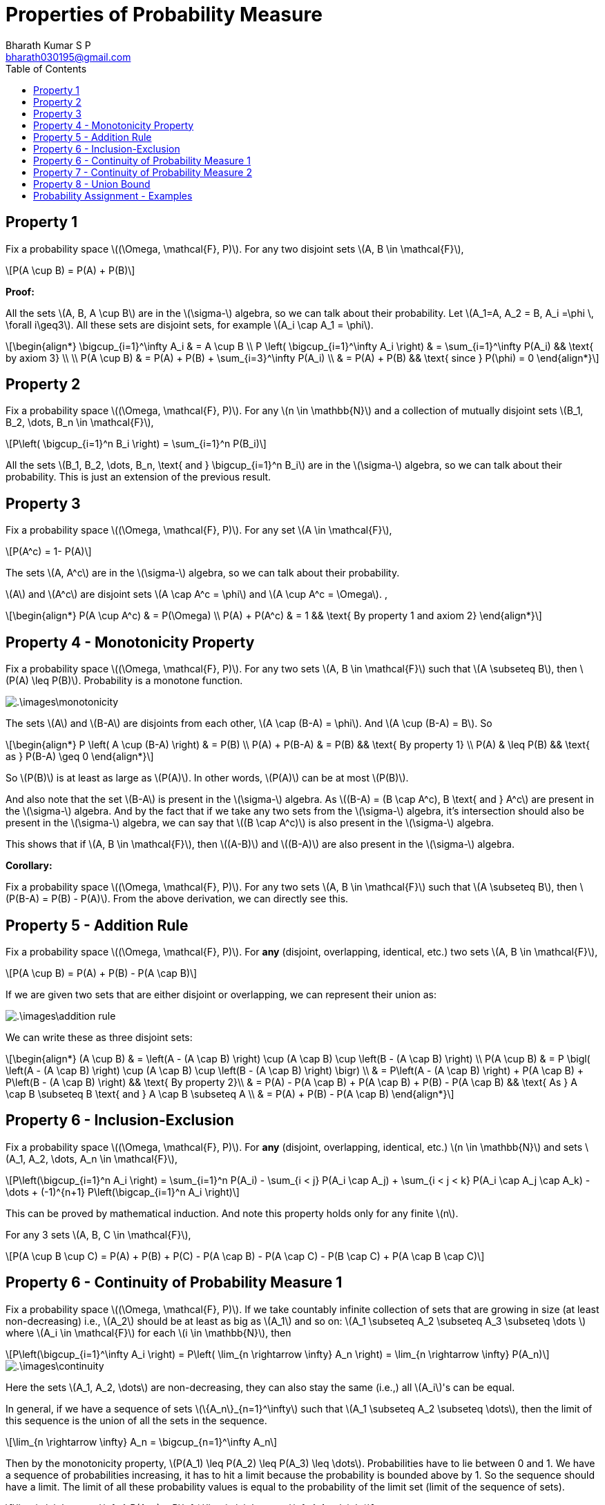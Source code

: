 = Properties of Probability Measure =
:doctype: book
:author: Bharath Kumar S P
:email: bharath030195@gmail.com
:stem: latexmath
:eqnums:
:toc:

== Property 1 ==
Fix a probability space stem:[(\Omega, \mathcal{F}, P)]. For any two disjoint sets stem:[A, B \in \mathcal{F}],

[stem]
++++
P(A \cup B) = P(A) + P(B)
++++

*Proof:*

All the sets stem:[A, B, A \cup B] are in the stem:[\sigma-] algebra, so we can talk about their probability. Let stem:[A_1=A, A_2 = B, A_i =\phi \, \forall i\geq3]. All these sets are disjoint sets, for example stem:[A_i \cap A_1 = \phi].

[stem]
++++
\begin{align*}
\bigcup_{i=1}^\infty A_i & = A \cup B \\
P \left( \bigcup_{i=1}^\infty A_i \right) & = \sum_{i=1}^\infty P(A_i) && \text{ by axiom 3} \\
\\
P(A \cup B) & = P(A) + P(B) + \sum_{i=3}^\infty P(A_i) \\
& = P(A) + P(B) && \text{ since } P(\phi) = 0
\end{align*}
++++

== Property 2 ==
Fix a probability space stem:[(\Omega, \mathcal{F}, P)]. For any stem:[n \in \mathbb{N}] and a collection of mutually disjoint sets stem:[B_1, B_2, \dots, B_n \in \mathcal{F}],

[stem]
++++
P\left( \bigcup_{i=1}^n B_i \right) = \sum_{i=1}^n P(B_i)
++++

All the sets stem:[B_1, B_2, \dots, B_n, \text{ and } \bigcup_{i=1}^n B_i] are in the stem:[\sigma-] algebra, so we can talk about their probability. This is just an extension of the previous result.

== Property 3 ==
Fix a probability space stem:[(\Omega, \mathcal{F}, P)]. For any set stem:[A \in \mathcal{F}],

[stem]
++++
P(A^c) = 1- P(A)
++++

The sets stem:[A, A^c] are in the stem:[\sigma-] algebra, so we can talk about their probability.

stem:[A] and stem:[A^c] are disjoint sets stem:[A \cap A^c = \phi] and stem:[A \cup A^c = \Omega]. ,

[stem]
++++
\begin{align*}
P(A \cup A^c) & = P(\Omega)  \\
P(A) + P(A^c) & = 1 && \text{ By property 1 and axiom 2}
\end{align*}
++++

== Property 4 - Monotonicity Property ==
Fix a probability space stem:[(\Omega, \mathcal{F}, P)]. For any two sets stem:[A, B \in \mathcal{F}] such that stem:[A \subseteq B], then stem:[P(A) \leq P(B)]. Probability is a monotone function.

image::.\images\monotonicity.png[align='center']

The sets stem:[A] and stem:[B-A] are disjoints from each other, stem:[A \cap (B-A) = \phi]. And stem:[A \cup (B-A) = B]. So

[stem]
++++
\begin{align*}
P \left( A \cup (B-A) \right) & = P(B) \\
P(A) + P(B-A) & = P(B) && \text{ By property 1} \\
P(A) & \leq P(B) && \text{ as } P(B-A) \geq 0
\end{align*}
++++

So stem:[P(B)] is at least as large as stem:[P(A)]. In other words, stem:[P(A)] can be at most stem:[P(B)].

And also note that the set stem:[B-A] is present in the stem:[\sigma-] algebra. As stem:[(B-A) = (B \cap A^c), B \text{ and } A^c] are present in the stem:[\sigma-] algebra. And by the fact that if we take any two sets from the stem:[\sigma-] algebra, it's intersection should also be present in the stem:[\sigma-] algebra, we can say that stem:[(B \cap A^c)] is also present in the stem:[\sigma-] algebra.

This shows that if stem:[A, B \in \mathcal{F}], then stem:[(A-B)] and stem:[(B-A)] are also present in the stem:[\sigma-] algebra.

*Corollary:*

Fix a probability space stem:[(\Omega, \mathcal{F}, P)]. For any two sets stem:[A, B \in \mathcal{F}] such that stem:[A \subseteq B], then stem:[P(B-A) = P(B) - P(A)]. From the above derivation, we can directly see this.

== Property 5 - Addition Rule ==
Fix a probability space stem:[(\Omega, \mathcal{F}, P)]. For *any* (disjoint, overlapping, identical, etc.) two sets stem:[A, B \in \mathcal{F}],

[stem]
++++
P(A \cup B) = P(A) + P(B) - P(A \cap B)
++++

If we are given two sets that are either disjoint or overlapping, we can represent their union as:

image::.\images\addition_rule.png[align='center']

We can write these as three disjoint sets:

[stem]
++++
\begin{align*}
(A \cup B) & = \left(A - (A \cap B) \right) \cup (A \cap B) \cup \left(B - (A \cap B) \right) \\
P(A \cup B) & =  P \bigl( \left(A - (A \cap B) \right) \cup (A \cap B) \cup \left(B - (A \cap B) \right) \bigr) \\
& =  P\left(A - (A \cap B) \right) + P(A \cap B) + P\left(B - (A \cap B) \right) && \text{ By property 2}\\
& =  P(A) - P(A \cap B) + P(A \cap B) + P(B) - P(A \cap B) && \text{ As } A \cap B \subseteq B \text{ and } A \cap B \subseteq A \\
& = P(A) + P(B) - P(A \cap B)
\end{align*}
++++

== Property 6 - Inclusion-Exclusion ==
Fix a probability space stem:[(\Omega, \mathcal{F}, P)]. For *any* (disjoint, overlapping, identical, etc.) stem:[n \in \mathbb{N}] and sets stem:[A_1, A_2, \dots, A_n \in \mathcal{F}],

[stem]
++++
P\left(\bigcup_{i=1}^n A_i \right) = \sum_{i=1}^n P(A_i) - \sum_{i < j} P(A_i \cap A_j) + \sum_{i < j < k} P(A_i \cap A_j \cap A_k) - \dots + (-1)^{n+1} P\left(\bigcap_{i=1}^n A_i \right)
++++

This can be proved by mathematical induction. And note this property holds only for any finite stem:[n].

For any 3 sets stem:[A, B, C \in \mathcal{F}],

[stem]
++++
P(A \cup B \cup C) = P(A) + P(B) + P(C) - P(A \cap B) - P(A \cap C) - P(B \cap C) + P(A \cap B \cap C)
++++

== Property 6 - Continuity of Probability Measure 1 ==
Fix a probability space stem:[(\Omega, \mathcal{F}, P)]. If we take countably infinite collection of sets that are growing in size (at least non-decreasing) i.e., stem:[A_2] should be at least as big as stem:[A_1] and so on: stem:[A_1 \subseteq A_2 \subseteq A_3 \subseteq  \dots ] where stem:[A_i \in \mathcal{F}] for each stem:[i \in \mathbb{N}], then

[stem]
++++
P\left(\bigcup_{i=1}^\infty A_i \right) = P\left( \lim_{n \rightarrow \infty} A_n \right) = \lim_{n \rightarrow \infty} P(A_n)
++++

image::.\images\continuity.png[align='center']

Here the sets stem:[A_1, A_2, \dots] are non-decreasing, they can also stay the same (i.e.,) all stem:[A_i]'s can be equal.

In general, if we have a sequence of sets stem:[\{A_n\}_{n=1}^\infty] such that stem:[A_1 \subseteq A_2 \subseteq \dots], then the limit of this sequence is the union of all the sets in the sequence.

[stem]
++++
\lim_{n \rightarrow \infty} A_n = \bigcup_{n=1}^\infty A_n
++++

Then by the monotonicity property, stem:[P(A_1) \leq P(A_2) \leq P(A_3) \leq \dots]. Probabilities have to lie between 0 and 1. We have a sequence of probabilities increasing, it has to hit a limit because the probability is bounded above by 1. So the sequence should have a limit. The limit of all these probability values is equal to the probability of the limit set (limit of the sequence of sets).

[stem]
++++
\lim_{n \rightarrow \infty} P(A_n) = P\left( \lim_{n \rightarrow \infty} A_n \right)
++++

Conversely, in practice it is impossible for us to compute the countable unions. So finding the probability of the resulting set is out of reach. But this property gives us a way to compute the probability of the limit set. We can compute the probability of each stem:[A_n] and take the limit.

In general, we say that a function stem:[f] is continuous at stem:[x_0] if for any sequence approaching stem:[x_0] (either from right or left) stem:[\lim_{n \rightarrow \infty} x_n = x_0] (stem:[x_n] is a sequence of points approaching stem:[x_0]), the corresponding function values are also approaching the value of the function at stem:[x_0], stem:[\lim_{n \rightarrow \infty} f(x_n) = f(x_0)]. So when a function is continuous at stem:[x_0], we say

[stem]
++++
\begin{align*}
\lim_{n \rightarrow \infty} f(x_n)  & = f(x_0) \\
\lim_{n \rightarrow \infty} f(x_n)  & = f\left(\lim_{n \rightarrow \infty} x_n \right) 
\end{align*}
++++

So when a function is continuous, we can freely pull the limits inside and outside the function as above. And the above property with probability function tells us the same, 

[stem]
++++
P\left( \lim_{n \rightarrow \infty} A_n \right) = \lim_{n \rightarrow \infty} P(A_n)
++++

Thus we say stem:[P] is continuous and this property is called as continuity of probability property. Note we cannot do this for any arbitrary sets, the mentioned sets should be growing in size.

*Proof:*

Let stem:[B_1 = A_1, \, B_2 = A_2 - A_1, \, B_3 = A_3 -A_2, \dots].

image::.\images\continuity_2.png[align='center']

So we can write:

[stem]
++++
\begin{align*}
A_1 & = B_1 \\
A_1 \cup A_2 = A_2 & = B_1 \cup B_2 \\
A_1 \cup A_2 \cup A_3 = A_3 & = B_1 \cup B_2 \cup B_3 \\
\dots \\
\bigcup_{i=1}^n A_i = A_n & = \bigcup_{i=1}^n B_i \, && \forall n \geq 1 \\
\bigcup_{i=1}^\infty A_i = \lim_{n \rightarrow \infty } A_n & = \bigcup_{i=1}^\infty B_i && \text{ holds for countable unions as well} \\
P\left( \bigcup_{i=1}^\infty A_i \right) & = P\left(\bigcup_{i=1}^\infty B_i \right) \\
P\left( \lim_{n \rightarrow \infty } A_n \right) & = \sum_{i=1}^\infty P(B_i) && B_i\text{'s are disjoint sets} \\
& = \lim_{n \rightarrow \infty} \sum_{i=1}^n P(B_i) && \text{by definition 1*} \\
& = \lim_{n \rightarrow \infty} \left[ P(B_1) + \sum_{i=2}^n P(A_i - A_{i-1}) \right] \\
& = \lim_{n \rightarrow \infty} \left[ P(A_1) + \sum_{i=2}^n P(A_i) - P(A_{i-1}) \right] && \text{ by monotonicity property 2*}\\
& = \lim_{n \rightarrow \infty} P(A_n)
\end{align*}
++++

* stem:[(1^\ast)] Infinite sum is just the limit of finite sums.
* stem:[(2^\ast)] stem:[A_{i-1}] is the subset of stem:[A_i].

== Property 7 - Continuity of Probability Measure 2 ==
Fix a probability space stem:[(\Omega, \mathcal{F}, P)]. If we take countably infinite collection of sets that are shrinking in size (at least non-increasing) i.e., stem:[A_2] should be at most as big as stem:[A_1] and so on: stem:[A_1 \supseteq A_2 \supseteq A_3 \supseteq  \dots ] where stem:[A_i \in \mathcal{F}] for each stem:[i \in \mathbb{N}], then

[stem]
++++
P\left(\bigcap_{i=1}^\infty A_i \right) = P\left( \lim_{n \rightarrow \infty} A_n \right) = \lim_{n \rightarrow \infty} P(A_n)
++++

image::.\images\continuity_3.png[align='center']

We can assign stem:[B_1 = A_1^c, B_2 = A_2^c, B_3 = A_3^c, \dots]. So stem:[B_1 \subseteq B_2 \subseteq B_3 \subseteq \dots]. And we can use the previous result and prove the property.

As the sets are shrinking, we don't always end up with an empty set. Thus the result stem:[P\left(\bigcap_{i=1}^\infty A_i \right)] is not always 0. For example, 

* As a trivial case if stem:[A_i=A] for all stem:[i], where stem:[A] is some non-empty set, then the intersection of all stem:[A_i]'s is simply equal to stem:[A], which is clearly non-empty.
* As a concrete example, consider the sequence stem:[[0.5 - \frac{1}{n}, 0.5 + \frac{1}{n}\]]. So stem:[A_1 = [-0.5, 1.5\], A_2 = [0,1\], \dots]. Intersection of all such sets will be stem:[\{0.5\}], which is clearly non-empty.

== Property 8 - Union Bound ==
Fix a probability space stem:[(\Omega, \mathcal{F}, P)]. For any stem:[A_1, A_2, \dots \in \mathcal{F}],

[stem]
++++
P\left(\bigcup_{i=1}^\infty A_i \right) \leq \sum_{i=1}^\infty P(A_i)
++++

If the sum of individual probabilities exceed 1, the upper bound will be just 1. If stem:[A_i]'s are disjoint, the inequality becomes equality. But here stem:[A_i]'s can be any arbitrary sets.

image::.\images\continuity_4.png[align='center']

*Proof:* Let

[stem]
++++
\begin{align*}
B_1 & = A_1 \\
B_2 & = A_2 - A_1 \\
B_3 & = A_3 - (A_2 \cup A_1) \\
B_4 & = A_4 - (A_3 \cup A_2 \cup A_1) \\
\dots \\
B_n & = A_n - \bigcup_{i=1}^{n-1} A_i \\
\end{align*}
++++

stem:[B_i]'s are disjoint sets. And even for a collection of arbitrary sets this holds:

[stem]
++++
\begin{align*}
\bigcup_{i=1}^\infty A_i  & = \bigcup_{i=1}^\infty B_i  \\
P\left( \bigcup_{i=1}^\infty A_i \right) & = P\left(\bigcup_{i=1}^\infty B_i \right) \\
& = \sum_{i=1}^\infty P(B_i) && B_i\text{'s are disjoint sets} \\
& \leq \sum_{i=1}^\infty P(A_i) && \text{ by monotonicity property *}\\
\end{align*}
++++

stem:[^\ast] We see that stem:[B_2] is stem:[A_2] with stem:[A_1] part removed, hence stem:[B_2] is a subset of stem:[A_2]. This follows and we see that stem:[B_i] is a subset of stem:[A_i], then by the monotonicity property stem:[P(B_i) \leq P(A_i)].

*Corollary:*

As a special case of the union bound, we can specialize it to two or finite stem:[n] sets:

Fix a probability space stem:[(\Omega, \mathcal{F}, P)]. For any two sets stem:[A, B \in \mathcal{F}],

[stem]
++++
P(A \cup B) \leq P(A) + P(B)
++++

More generally, for any stem:[n \in \mathbb{N}] and sets stem:[A_1, A_2, \dots, A_n \in \mathcal{F}],

[stem]
++++
P\left(\bigcup_{i=1}^n A_i \right) \leq \sum_{i=1}^n P(A_i)
++++

When we don't have any control over structure (disjoint, overlapping, etc.) of the sets stem:[A_1, A_2, \dots], its union stem:[A_1 \cup A_2 \cup \dots] and its probability, it is a good choice to upper bound that probability by stem:[P(A_1) + P(A_2) + \dots]. Note that this sum of individual probabilities may result in stem:[\+\infty]. Since it is an infinite sum of non-negative numbers, it can be stem:[+\infty]. The result is a loose upper bound in this case.

When we know something about their structure, say the sets stem:[A_1, A_2, \dots] are mutually disjoint, then this inequality becomes equality.

== Probability Assignment - Examples ==
Given a stem:[\sigma-] algebra, we can assign a number between 0 and 1 (both inclusive) to each set in stem:[\sigma-] algebra satisfying the three axioms of probability.

. Experiment: Tossing a coin. Our interest is in the face that shows up, then stem:[\Omega = \{H,T\}]. stem:[\mathcal{F} = 2^\Omega = \{\phi, \Omega, \{H\}, \{T\}\}]. For instance, we can assign the following numbers:
+
[stem]
++++
\{\phi, \Omega, \{H\}, \{T\}\} \rightarrow \{0,1,p, (1-p)\} \text{ resp.}
++++
+
We have to assign stem:[(1-p)] to stem:[\{T\}] because stem:[\{T\} = \{H\}^c]. So by the property stem:[P(\{H\}^c) = 1- P(\{H\})], the probability of stem:[\{T\}] should be stem:[(1-p)].

+
As a special case, we can assign stem:[P(\{H\}) = 0], so stem:[P(\{T\}) = 1]. Here we can see that:
+
* We have a non empty set with probability 0 and,
* A set that is not stem:[\Omega] with probability 1.
+
TIP: So probability of a set equal to 0 doesn't mean that the set is empty. Similarly, probability of a set equal to 1 doesn't mean that the set is stem:[\Omega].

. Experiment: Rolling a die in which we want to identify whether the outcome results in a prime number or not. Then stem:[\Omega = \{1,2,3,4,5,6\}]. So our stem:[\mathcal{F} = \{\phi, \Omega\, \{1,4,6\}, \{2,3,5\}\}]. One of the valid assignments of probability will be stem:[\{0,1,0.5,0.5\}] respectively.

. Say we are interested in the event stem:[\{1\}] and stem:[\{2,3\}]. Then our stem:[\mathcal{F} = \{\phi, \Omega, \{1\}, \{2,3\}, \{1,2,3\}, \{4,5,6\}, \{2,3,4, 5, 6\}, \{1,4,5,6\}\}]. So our probability assignments can be:

[stem]
++++
\begin{align*}
P(\phi) & = 0 \\
P(\Omega) & = 1 \\
P(\{1\}) & = \frac{1}{6} \rightarrow P(\{2,3,4, 5, 6\}) = \frac{5}{6}  \\
P(\{2,3\}) & = 0 \rightarrow P(\{1,2,3\}) = \frac{1}{6} \rightarrow P(\{4,5,6\})  = \frac{5}{6} \rightarrow P(\{1,4,5,6\})  = 1
\end{align*}
++++

====
*IMPORTANT*

What does a probability of an event 0 mean?

* In practice, when an event doesn't occur sufficiently many times on carrying out the random experiment close to infinite times, say stem:[n=10000] times, then we assign a probability of a very small number close to 0 to that event. For example, say we got only one head out of stem:[n] coin tosses. So stem:[P(\{H\}) = \frac{1}{n}].
* In theory by definition, probability are assigned after carrying out the random experiment infinite times. So as stem:[n \rightarrow \infty], the probability of the event will be exactly 0. So stem:[P(\{H\}) = \lim_{n \rightarrow \infty} \frac{1}{n} = 0].

So probability of an event 0 doesn't mean that the event never occurs, it just means that the limiting proportion of times the event occurs is 0. A probability of 0 indicates that an event `almost never` takes place, whereas a probability of 1 indicates than an event `almost certainly` takes place.

* stem:[P(A)=0 \nRightarrow A=\phi]
* stem:[P(A)=1 \nRightarrow A=\Omega]
====

